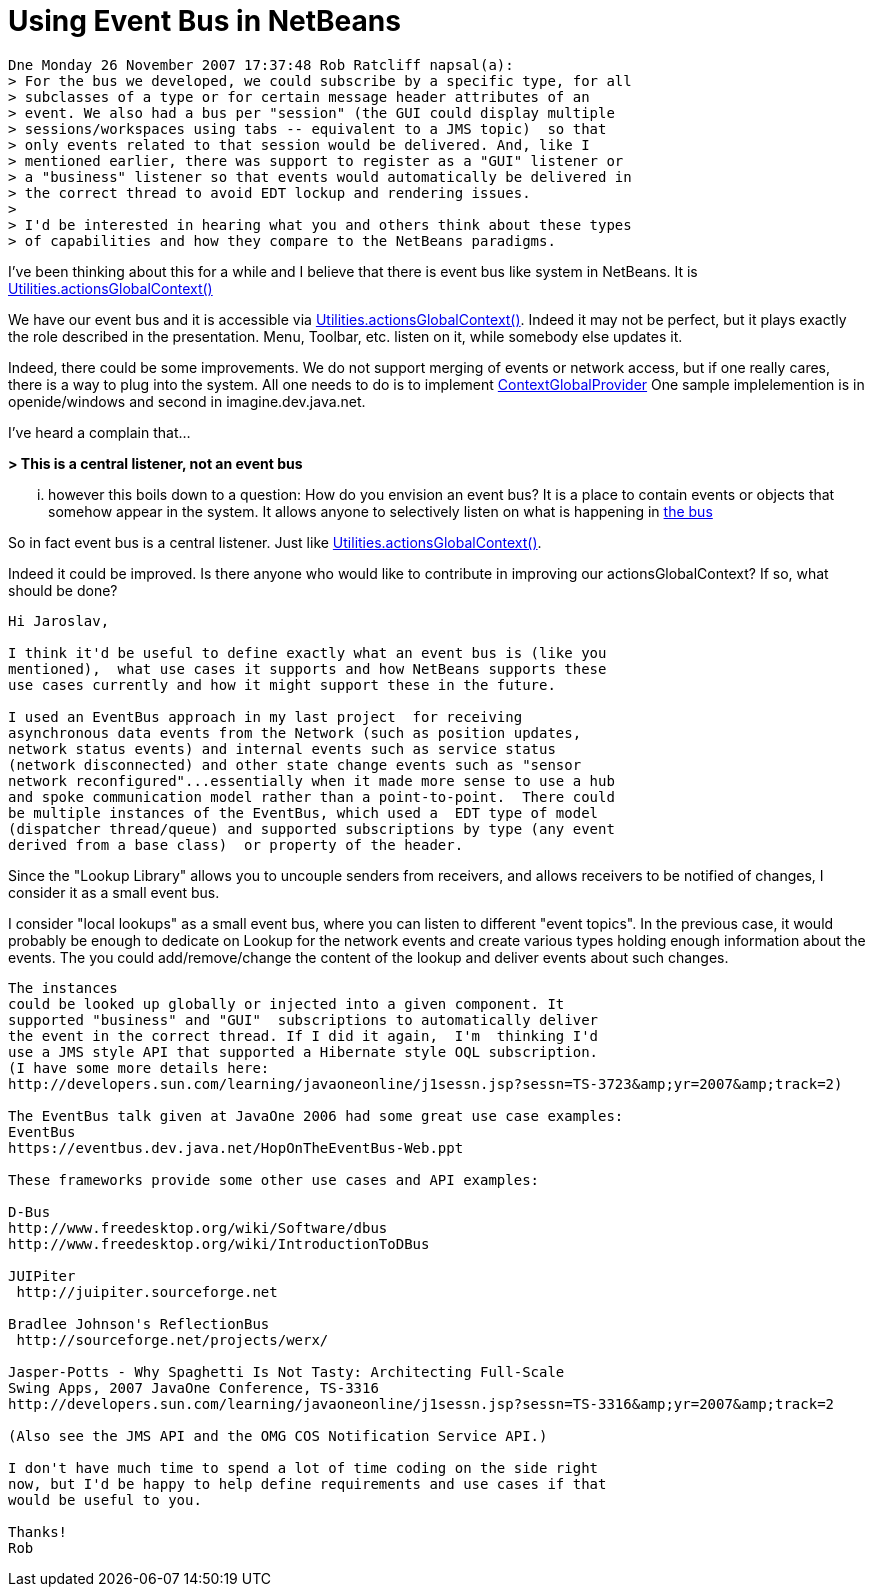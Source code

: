 // 
//     Licensed to the Apache Software Foundation (ASF) under one
//     or more contributor license agreements.  See the NOTICE file
//     distributed with this work for additional information
//     regarding copyright ownership.  The ASF licenses this file
//     to you under the Apache License, Version 2.0 (the
//     "License"); you may not use this file except in compliance
//     with the License.  You may obtain a copy of the License at
// 
//       http://www.apache.org/licenses/LICENSE-2.0
// 
//     Unless required by applicable law or agreed to in writing,
//     software distributed under the License is distributed on an
//     "AS IS" BASIS, WITHOUT WARRANTIES OR CONDITIONS OF ANY
//     KIND, either express or implied.  See the License for the
//     specific language governing permissions and limitations
//     under the License.
//

= Using Event Bus in NetBeans
:page-layout: wikidev
:jbake-tags: wiki, devfaq, needsreview
:jbake-status: published
:keywords: Apache NetBeans wiki DevFaqLookupEventBus
:description: Apache NetBeans wiki DevFaqLookupEventBus
:toc: left
:toc-title:
:syntax: true
:wikidevsection: _lookup
:position: 15

[source,java]
----

Dne Monday 26 November 2007 17:37:48 Rob Ratcliff napsal(a):
> For the bus we developed, we could subscribe by a specific type, for all
> subclasses of a type or for certain message header attributes of an
> event. We also had a bus per "session" (the GUI could display multiple
> sessions/workspaces using tabs -- equivalent to a JMS topic)  so that
> only events related to that session would be delivered. And, like I
> mentioned earlier, there was support to register as a "GUI" listener or
> a "business" listener so that events would automatically be delivered in
> the correct thread to avoid EDT lockup and rendering issues.
>
> I'd be interested in hearing what you and others think about these types
> of capabilities and how they compare to the NetBeans paradigms.
----

I've been thinking about this for a while and I believe that there is event 
bus like system in NetBeans. It is link:http://bits.netbeans.org/dev/javadoc/org-openide-util/org/openide/util/Utilities.html#actionsGlobalContext()[Utilities.actionsGlobalContext()]

We have our event bus and it is accessible via 
link:http://bits.netbeans.org/dev/javadoc/org-openide-util/org/openide/util/Utilities.html#actionsGlobalContext()[Utilities.actionsGlobalContext()]. Indeed it may not be perfect, but it plays 
exactly the role described in the presentation. Menu, Toolbar, etc. listen on 
it, while somebody else updates it.

Indeed, there could be some improvements. We do not support merging of events 
or network access, but if one really cares, there is a way to plug into the 
system. All one needs to do is to implement 
link:http://bits.netbeans.org/dev/javadoc/org-openide-util/org/openide/util/ContextGlobalProvider.html[ContextGlobalProvider]
One sample implelemention is in openide/windows and second in 
imagine.dev.java.net.

I've heard a complain that...

*> This is a central listener, not an event bus*

... however this boils down to a question: How do you envision an event bus? 
It is a place to contain events or objects that somehow appear in the system. 
It allows anyone to selectively listen on what is happening in link:https://spar.dev.java.net/source/browse/spar/trunk/code/plugins/spar/src/com/jasperpotts/spar/event/application/[the bus]

So in fact event bus is a central listener. Just like 
link:http://bits.netbeans.org/dev/javadoc/org-openide-util/org/openide/util/Utilities.html#actionsGlobalContext()[Utilities.actionsGlobalContext()].

Indeed it could be improved. Is there anyone who would like to contribute in 
improving our actionsGlobalContext? If so, what should be done?

[source,java]
----

Hi Jaroslav,

I think it'd be useful to define exactly what an event bus is (like you 
mentioned),  what use cases it supports and how NetBeans supports these 
use cases currently and how it might support these in the future.

I used an EventBus approach in my last project  for receiving 
asynchronous data events from the Network (such as position updates, 
network status events) and internal events such as service status 
(network disconnected) and other state change events such as "sensor 
network reconfigured"...essentially when it made more sense to use a hub 
and spoke communication model rather than a point-to-point.  There could 
be multiple instances of the EventBus, which used a  EDT type of model 
(dispatcher thread/queue) and supported subscriptions by type (any event 
derived from a base class)  or property of the header. 
----

Since the "Lookup Library" allows you to uncouple senders from 
receivers, and allows receivers to be notified of changes, I consider it 
as a small event bus.

I consider "local lookups" as a small event bus, where you can listen to 
different "event topics". In the previous case, it would probably be enough to dedicate on Lookup for the network events and create various types holding enough information about the events. The you could add/remove/change the content of the lookup and deliver events about such changes.

[source,java]
----

The instances 
could be looked up globally or injected into a given component. It 
supported "business" and "GUI"  subscriptions to automatically deliver 
the event in the correct thread. If I did it again,  I'm  thinking I'd 
use a JMS style API that supported a Hibernate style OQL subscription.
(I have some more details here: 
http://developers.sun.com/learning/javaoneonline/j1sessn.jsp?sessn=TS-3723&amp;yr=2007&amp;track=2)

The EventBus talk given at JavaOne 2006 had some great use case examples:
EventBus
https://eventbus.dev.java.net/HopOnTheEventBus-Web.ppt

These frameworks provide some other use cases and API examples:

D-Bus
http://www.freedesktop.org/wiki/Software/dbus
http://www.freedesktop.org/wiki/IntroductionToDBus

JUIPiter
 http://juipiter.sourceforge.net

Bradlee Johnson's ReflectionBus
 http://sourceforge.net/projects/werx/

Jasper-Potts - Why Spaghetti Is Not Tasty: Architecting Full-Scale 
Swing Apps, 2007 JavaOne Conference, TS-3316
http://developers.sun.com/learning/javaoneonline/j1sessn.jsp?sessn=TS-3316&amp;yr=2007&amp;track=2

(Also see the JMS API and the OMG COS Notification Service API.)

I don't have much time to spend a lot of time coding on the side right 
now, but I'd be happy to help define requirements and use cases if that 
would be useful to you.

Thanks!
Rob
----
////
== Apache Migration Information

The content in this page was kindly donated by Oracle Corp. to the
Apache Software Foundation.

This page was exported from link:http://wiki.netbeans.org/DevFaqLookupEventBus[http://wiki.netbeans.org/DevFaqLookupEventBus] , 
that was last modified by NetBeans user Admin 
on 2009-11-06T15:51:59Z.


*NOTE:* This document was automatically converted to the AsciiDoc format on 2018-02-07, and needs to be reviewed.
////